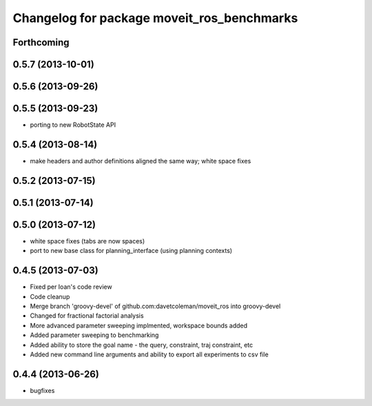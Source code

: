 ^^^^^^^^^^^^^^^^^^^^^^^^^^^^^^^^^^^^^^^^^^^
Changelog for package moveit_ros_benchmarks
^^^^^^^^^^^^^^^^^^^^^^^^^^^^^^^^^^^^^^^^^^^

Forthcoming
-----------

0.5.7 (2013-10-01)
------------------

0.5.6 (2013-09-26)
------------------

0.5.5 (2013-09-23)
------------------
* porting to new RobotState API

0.5.4 (2013-08-14)
------------------

* make headers and author definitions aligned the same way; white space fixes

0.5.2 (2013-07-15)
------------------

0.5.1 (2013-07-14)
------------------

0.5.0 (2013-07-12)
------------------
* white space fixes (tabs are now spaces)
* port to new base class for planning_interface (using planning contexts)

0.4.5 (2013-07-03)
------------------
* Fixed per Ioan's code review
* Code cleanup
* Merge branch 'groovy-devel' of github.com:davetcoleman/moveit_ros into groovy-devel
* Changed for fractional factorial analysis
* More advanced parameter sweeping implmented, workspace bounds added
* Added parameter sweeping to benchmarking
* Added ability to store the goal name - the query, constraint, traj constraint, etc
* Added new command line arguments and ability to export all experiments to csv file

0.4.4 (2013-06-26)
------------------
* bugfixes


